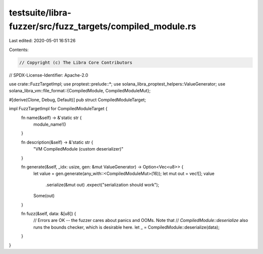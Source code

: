testsuite/libra-fuzzer/src/fuzz_targets/compiled_module.rs
==========================================================

Last edited: 2020-05-01 16:51:26

Contents:

.. code-block:: rs

    // Copyright (c) The Libra Core Contributors
// SPDX-License-Identifier: Apache-2.0

use crate::FuzzTargetImpl;
use proptest::prelude::*;
use solana_libra_proptest_helpers::ValueGenerator;
use solana_libra_vm::file_format::{CompiledModule, CompiledModuleMut};

#[derive(Clone, Debug, Default)]
pub struct CompiledModuleTarget;

impl FuzzTargetImpl for CompiledModuleTarget {
    fn name(&self) -> &'static str {
        module_name!()
    }

    fn description(&self) -> &'static str {
        "VM CompiledModule (custom deserializer)"
    }

    fn generate(&self, _idx: usize, gen: &mut ValueGenerator) -> Option<Vec<u8>> {
        let value = gen.generate(any_with::<CompiledModuleMut>(16));
        let mut out = vec![];
        value
            .serialize(&mut out)
            .expect("serialization should work");
        Some(out)
    }

    fn fuzz(&self, data: &[u8]) {
        // Errors are OK -- the fuzzer cares about panics and OOMs. Note that
        // `CompiledModule::deserialize` also runs the bounds checker, which is desirable here.
        let _ = CompiledModule::deserialize(data);
    }
}


